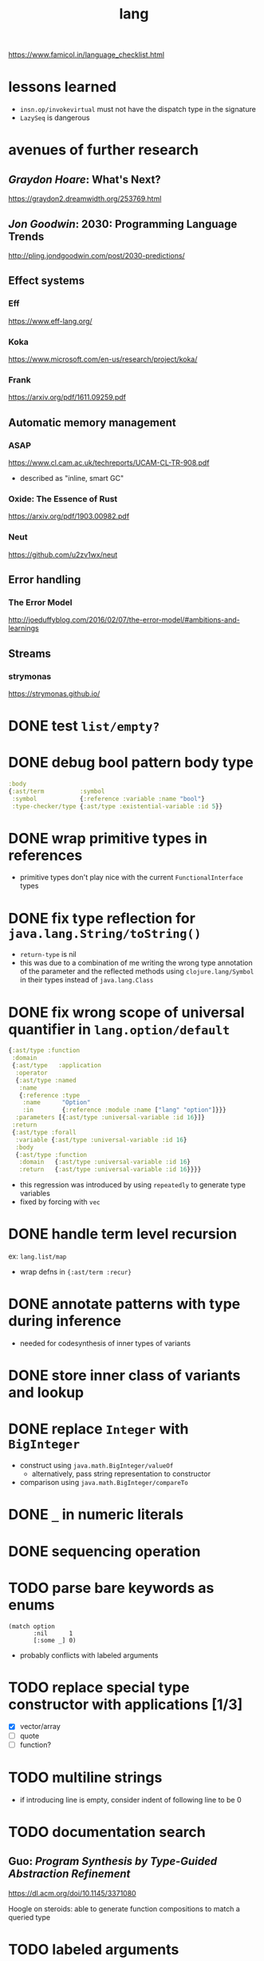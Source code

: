 #+TITLE: lang

https://www.famicol.in/language_checklist.html

* lessons learned
- ~insn.op/invokevirtual~ must not have the dispatch type in the signature
- ~LazySeq~ is dangerous

* avenues of further research
** /Graydon Hoare/: What's Next?
https://graydon2.dreamwidth.org/253769.html

** /Jon Goodwin/: 2030: Programming Language Trends
http://pling.jondgoodwin.com/post/2030-predictions/
   
** Effect systems
*** Eff
https://www.eff-lang.org/    
    
*** Koka
https://www.microsoft.com/en-us/research/project/koka/
    
*** Frank
https://arxiv.org/pdf/1611.09259.pdf

** Automatic memory management
  
*** ASAP
https://www.cl.cam.ac.uk/techreports/UCAM-CL-TR-908.pdf
- described as "inline, smart GC"

*** Oxide: The Essence of Rust
https://arxiv.org/pdf/1903.00982.pdf

*** Neut
https://github.com/u2zv1wx/neut

** Error handling
*** The Error Model
http://joeduffyblog.com/2016/02/07/the-error-model/#ambitions-and-learnings

** Streams
*** strymonas
https://strymonas.github.io/

* DONE test ~list/empty?~
* DONE debug bool pattern body type 
#+BEGIN_SRC clojure 
:body
{:ast/term          :symbol
 :symbol            {:reference :variable :name "bool"}
 :type-checker/type {:ast/type :existential-variable :id 5}}
#+END_SRC
 
* DONE wrap primitive types in references
- primitive types don't play nice with the current ~FunctionalInterface~ types

* DONE fix type reflection for ~java.lang.String/toString()~
- ~return-type~ is nil
- this was due to a combination of me writing the wrong type annotation of the parameter and the reflected methods using ~clojure.lang/Symbol~ in their types instead of ~java.lang.Class~

* DONE fix wrong scope of universal quantifier in ~lang.option/default~
#+BEGIN_SRC clojure
{:ast/type :function
 :domain
 {:ast/type   :application
  :operator
  {:ast/type :named
   :name
   {:reference :type
    :name      "Option"
    :in        {:reference :module :name ["lang" "option"]}}}
  :parameters [{:ast/type :universal-variable :id 16}]}
 :return
 {:ast/type :forall
  :variable {:ast/type :universal-variable :id 16}
  :body
  {:ast/type :function
   :domain   {:ast/type :universal-variable :id 16}
   :return   {:ast/type :universal-variable :id 16}}}}
#+END_SRC
  
- this regression was introduced by using ~repeatedly~ to generate type variables
- fixed by forcing with ~vec~
* DONE handle term level recursion
ex: ~lang.list/map~
- wrap defns in ~{:ast/term :recur}~
* DONE annotate patterns with type during inference
- needed for codesynthesis of inner types of variants

* DONE store inner class of variants and lookup
* DONE replace ~Integer~ with ~BigInteger~
- construct using ~java.math.BigInteger/valueOf~
  - alternatively, pass string representation to constructor
- comparison using ~java.math.BigInteger/compareTo~
* DONE ~_~ in numeric literals
* DONE sequencing operation
* TODO parse bare keywords as enums
#+BEGIN_SRC lang
(match option
       :nil      1
       [:some _] 0)
#+END_SRC
  
- probably conflicts with labeled arguments

* TODO replace special type constructor with applications [1/3]
- [X] vector/array
- [ ] quote
- [ ] function?
* TODO multiline strings
- if introducing line is empty, consider indent of following line to be 0

* TODO documentation search
** Guo: /Program Synthesis by Type-Guided Abstraction Refinement/
https://dl.acm.org/doi/10.1145/3371080
   
Hoogle on steroids: able to generate function compositions to match a queried type
   
* TODO labeled arguments
#+BEGIN_SRC lang
(defn do-flub
  [foo :bar bar :baz baz]
  nil)
#+END_SRC

* TODO variable arity (varargs)
#+BEGIN_SRC lang
(defn get-muk
  [foo :bar bar :baz baz]
  nil)

(defn do-flub
  [foo :bar & bars :baz baz]
  nil)
#+END_SRC

** paper from the Typed Racket people
https://www2.ccs.neu.edu/racket/pubs/esop09-sthf.pdf
 
* TODO optional arguments
#+BEGIN_SRC lang
(defn do-flub
  [foo ?bar]
  nil)
#+END_SRC
* TODO let bindings
* TODO typeclasses [1/4]
- [X] parse declarations
- [X] parse instances
- [X] typecheck usages
- [ ] codegen dictionary record
- [ ] desugar guards to dictionary arguments
- [ ] call with concrete dictionaries

** DONE Implementing, and Understanding Type Classes
http://okmij.org/ftp/Computation/typeclass.html
   
takeaway: dictionary passing still the way to go

** [[file:20200521171609-dunfield2018.org][Sound and Complete Bidirectional Typechecking for Higher-Rank Polymorphism with Existentials and Indexed Types]]
- typeclass constraints map to /guarded/ types: $P \supset A$
   
** TODO Implementation in PureScript
[[file:~/Dropbox/purescript/src/Language/PureScript/TypeChecker/Subsumption.hs::subsumes' SElaborate (ConstrainedType _ con ty1) ty2 = do][Subsumption.hs]]

** TODO COMP 150PLD-Programming Language Design lecture notes
https://www.cs.tufts.edu/comp/150PLD/Notes/TypeClasses.pdf

#+begin_quote
From a type class declaration, the Haskell compiler generates a new dictionary type and corresponding accessor functions. From a type class instance declaration, the Haskell compiler generates a dictionary value. For each function definition with a qualified type, the Haskell compiler rewrites the function definition to take a dictionary parameter following the same pattern as we saw in the definition of ~poly2~. For each call to a function with a qualified type, the Haskell compiler inserts the appropriate dictionary as an extra argument.
#+end_quote


** TODO ML Modules and Haskell Type Classes: A Constructive Comparison
http://www.stefanwehr.de/publications/Wehr_ML_modules_and_Haskell_type_classes.pdf
https://github.com/mgsloan/instance-templates

* TODO lambda variable capture
* TODO extensible records & variants
** Expresso
https://github.com/willtim/Expresso/blob/master/src/Expresso/TypeCheck.hs

#+begin_quote
-- The row-types extension is based on ideas from the following papers:
-- * "A Polymorphic Type System for Extensible Records and Variants" B. R. Gaster and M. P. Jones, 1996.
-- * "Extensible records with scoped labels" D. Leijen, 2005.
#+end_quote

** Abstracting Extensible Data Types
http://ittc.ku.edu/%7Egarrett/pubs/morris-popl2019-rows.pdf

* TODO incremental compilation

** Query-based compiler architectures
https://ollef.github.io/blog/posts/query-based-compilers.html
https://www.youtube.com/watch?v=N6b44kMS6OM
https://petevilter.me/post/datalog-typechecking/

* TODO unit-aware computing
** Measurement Data(Archive Report)
https://www.bkent.net/Doc/mdarchiv.pdf
https://terrytao.wordpress.com/2012/12/29/a-mathematical-formalisation-of-dimensional-analysis/

